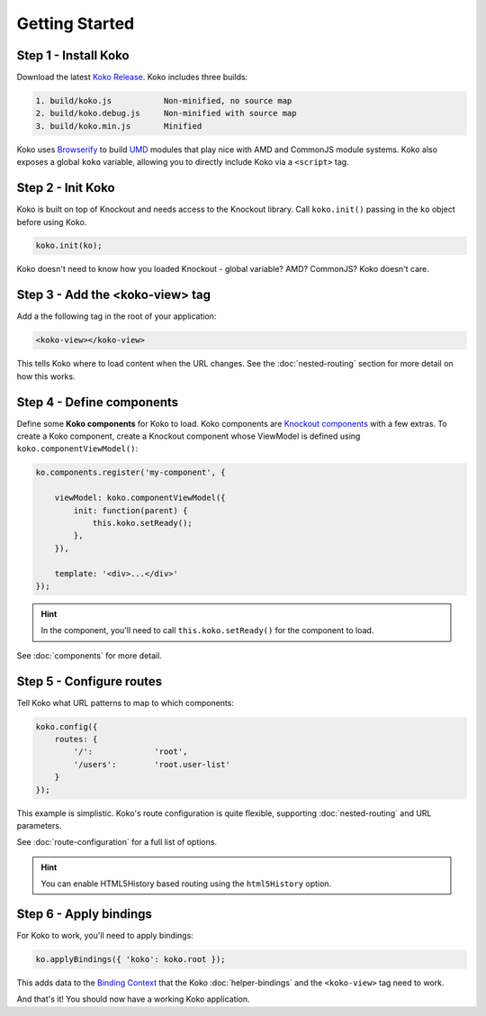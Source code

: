 Getting Started
===============

Step 1 - Install Koko
---------------------

Download the latest `Koko Release`_. Koko includes three builds:

.. code-block:: text

    1. build/koko.js           Non-minified, no source map
    2. build/koko.debug.js     Non-minified with source map
    3. build/koko.min.js       Minified

Koko uses `Browserify`_ to build `UMD`_ modules that play nice
with AMD and CommonJS module systems. Koko also exposes a global
``koko`` variable, allowing you to directly include Koko via
a ``<script>`` tag.

Step 2 - Init Koko
----------------------------

Koko is built on top of Knockout and needs access to the Knockout
library. Call ``koko.init()`` passing in the ``ko`` object before using Koko.

.. code-block:: javascript

  koko.init(ko);


Koko doesn't need to know how you loaded Knockout - global variable? AMD?
CommonJS? Koko doesn't care.


Step 3 - Add the <koko-view> tag
----------------------------

Add a the following tag in the root of your application:

.. code-block:: html

    <koko-view></koko-view>

This tells Koko where to load content when the URL changes. See the
:doc:`nested-routing` section for more detail on how this works.

Step 4 - Define components
--------------------------

Define some **Koko components** for Koko to load. Koko components
are `Knockout components`_ with a few extras. To create a Koko
component, create a Knockout component whose ViewModel is defined
using ``koko.componentViewModel()``:

.. code-block:: javascript

    ko.components.register('my-component', {

        viewModel: koko.componentViewModel({
            init: function(parent) {
                this.koko.setReady();
            },
        }),

        template: '<div>...</div>'
    });

.. Hint::

   In the component, you'll need to call ``this.koko.setReady()`` for the
   component to load.

See :doc:`components` for more detail.

Step 5 - Configure routes
-------------------------

Tell Koko what URL patterns to map to which components:

.. code-block:: javascript

    koko.config({
        routes: {
            '/':             'root',
            '/users':        'root.user-list'
        }
    });

This example is simplistic. Koko's route configuration is quite flexible,
supporting :doc:`nested-routing` and URL parameters.

See :doc:`route-configuration` for a full list of options.

.. Hint::

    You can enable HTML5History based routing using the ``html5History`` option.

Step 6 - Apply bindings
------------------

For Koko to work, you'll need to apply bindings:

.. code-block:: javascript

    ko.applyBindings({ 'koko': koko.root });

This adds data to the `Binding Context`_ that the Koko :doc:`helper-bindings`
and the ``<koko-view>`` tag need to work.

And that's it! You should now have a working Koko application.

.. _Koko Release: https://github.com/aldendaniels/koko/releases
.. _UMD: https://github.com/umdjs/umd
.. _Knockout Components: http://knockoutjs.com/documentation/component-overview.html
.. _Binding Context: http://knockoutjs.com/documentation/binding-context.html
.. _Browserify: http://browserify.org/